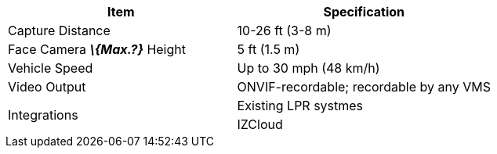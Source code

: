 [table.withborders,options="header",cols="24,23,53"]
//[options="header",cols="9,6,11,6,6,63"]
|===
2+.^| Item
//{set:cellbgcolor:#c0c0c0}

.^| Specification
//{set:cellbgcolor:#c0c0c0}

2+.^| Capture Distance .^|10-26 ft (3-8 m)

2+.^| Face Camera *_\{Max.?}_* Height .^|5 ft (1.5 m)

2+.^|Vehicle Speed .^|Up to 30 mph (48 km/h)

2+.^|Video Output .^|ONVIF-recordable; recordable by any VMS

2.2+.^|Integrations .^|Existing LPR systmes

.^|IZCloud

|===

